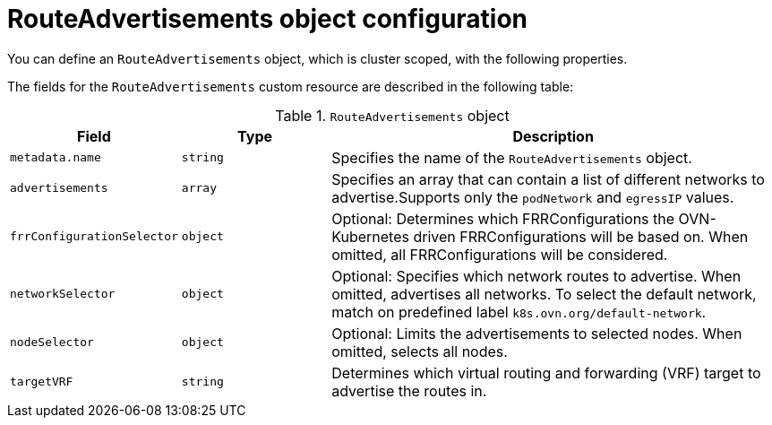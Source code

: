 // Module included in the following assemblies:
//
// * networking/route_advertisements/about-route-advertisements.adoc

:_mod-docs-content-type: CONCEPT
[id="nw-bgp-routeadvertisements-object_{context}"]
= RouteAdvertisements object configuration

You can define an `RouteAdvertisements` object, which is cluster scoped, with the following properties.

The fields for the `RouteAdvertisements` custom resource are described in the following table:

.`RouteAdvertisements` object
[cols=".^2,.^2,.^6",options="header"]
|====
|Field|Type|Description

|`metadata.name`
|`string`
|Specifies the name of the `RouteAdvertisements` object.

|`advertisements`
|`array`
| Specifies an array that can contain a list of different networks to advertise.Supports only the `podNetwork` and `egressIP` values.

|`frrConfigurationSelector`
|`object`
|Optional: Determines which FRRConfigurations the OVN-Kubernetes driven FRRConfigurations will be based on. When omitted, all FRRConfigurations will be considered.

|`networkSelector`
|`object`
|Optional: Specifies which network routes to advertise. When omitted, advertises all networks. To select the default network, match on predefined label `k8s.ovn.org/default-network`.

|`nodeSelector`
|`object`
|Optional: Limits the advertisements to selected nodes. When omitted, selects all nodes.

|`targetVRF`
|`string`
|Determines which virtual routing and forwarding (VRF) target to advertise the routes in.

|====
